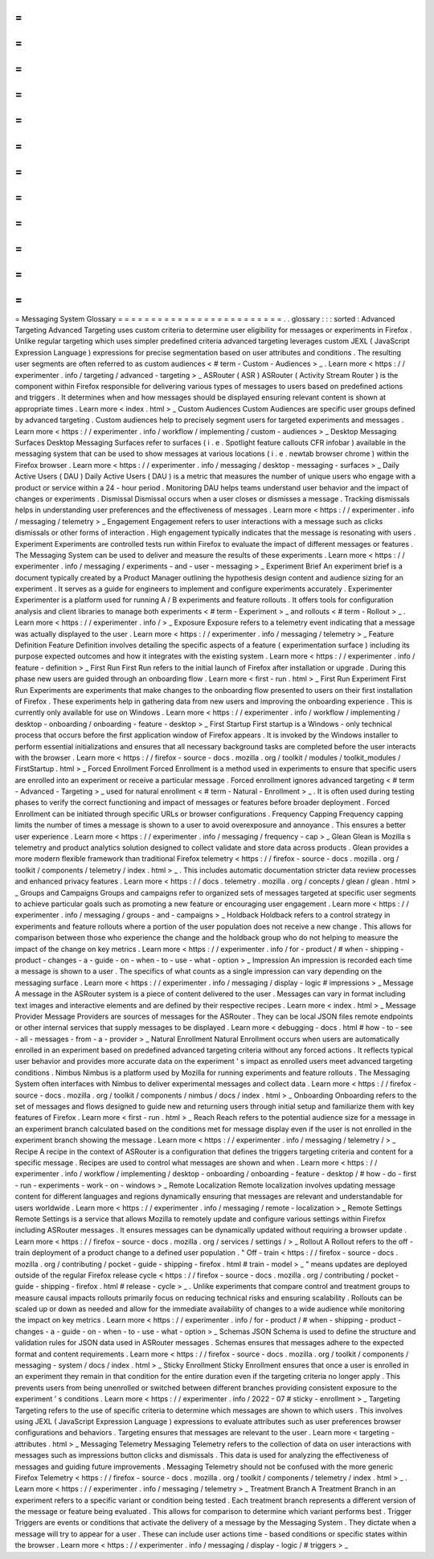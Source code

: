 =
=
=
=
=
=
=
=
=
=
=
=
=
=
=
=
=
=
=
=
=
=
=
=
=
Messaging
System
Glossary
=
=
=
=
=
=
=
=
=
=
=
=
=
=
=
=
=
=
=
=
=
=
=
=
=
.
.
glossary
:
:
:
sorted
:
Advanced
Targeting
Advanced
Targeting
uses
custom
criteria
to
determine
user
eligibility
for
messages
or
experiments
in
Firefox
.
Unlike
regular
targeting
which
uses
simpler
predefined
criteria
advanced
targeting
leverages
custom
JEXL
(
JavaScript
Expression
Language
)
expressions
for
precise
segmentation
based
on
user
attributes
and
conditions
.
The
resulting
user
segments
are
often
referred
to
as
custom
audiences
<
#
term
-
Custom
-
Audiences
>
_
.
Learn
more
<
https
:
/
/
experimenter
.
info
/
targeting
/
advanced
-
targeting
>
_
ASRouter
(
ASR
)
ASRouter
(
Activity
Stream
Router
)
is
the
component
within
Firefox
responsible
for
delivering
various
types
of
messages
to
users
based
on
predefined
actions
and
triggers
.
It
determines
when
and
how
messages
should
be
displayed
ensuring
relevant
content
is
shown
at
appropriate
times
.
Learn
more
<
index
.
html
>
_
Custom
Audiences
Custom
Audiences
are
specific
user
groups
defined
by
advanced
targeting
.
Custom
audiences
help
to
precisely
segment
users
for
targeted
experiments
and
messages
.
Learn
more
<
https
:
/
/
experimenter
.
info
/
workflow
/
implementing
/
custom
-
audiences
>
_
Desktop
Messaging
Surfaces
Desktop
Messaging
Surfaces
refer
to
surfaces
(
i
.
e
.
Spotlight
feature
callouts
CFR
infobar
)
available
in
the
messaging
system
that
can
be
used
to
show
messages
at
various
locations
(
i
.
e
.
newtab
browser
chrome
)
within
the
Firefox
browser
.
Learn
more
<
https
:
/
/
experimenter
.
info
/
messaging
/
desktop
-
messaging
-
surfaces
>
_
Daily
Active
Users
(
DAU
)
Daily
Active
Users
(
DAU
)
is
a
metric
that
measures
the
number
of
unique
users
who
engage
with
a
product
or
service
within
a
24
-
hour
period
.
Monitoring
DAU
helps
teams
understand
user
behavior
and
the
impact
of
changes
or
experiments
.
Dismissal
Dismissal
occurs
when
a
user
closes
or
dismisses
a
message
.
Tracking
dismissals
helps
in
understanding
user
preferences
and
the
effectiveness
of
messages
.
Learn
more
<
https
:
/
/
experimenter
.
info
/
messaging
/
telemetry
>
_
Engagement
Engagement
refers
to
user
interactions
with
a
message
such
as
clicks
dismissals
or
other
forms
of
interaction
.
High
engagement
typically
indicates
that
the
message
is
resonating
with
users
.
Experiment
Experiments
are
controlled
tests
run
within
Firefox
to
evaluate
the
impact
of
different
messages
or
features
.
The
Messaging
System
can
be
used
to
deliver
and
measure
the
results
of
these
experiments
.
Learn
more
<
https
:
/
/
experimenter
.
info
/
messaging
/
experiments
-
and
-
user
-
messaging
>
_
Experiment
Brief
An
experiment
brief
is
a
document
typically
created
by
a
Product
Manager
outlining
the
hypothesis
design
content
and
audience
sizing
for
an
experiment
.
It
serves
as
a
guide
for
engineers
to
implement
and
configure
experiments
accurately
.
Experimenter
Experimenter
is
a
platform
used
for
running
A
/
B
experiments
and
feature
rollouts
.
It
offers
tools
for
configuration
analysis
and
client
libraries
to
manage
both
experiments
<
#
term
-
Experiment
>
_
and
rollouts
<
#
term
-
Rollout
>
_
.
Learn
more
<
https
:
/
/
experimenter
.
info
/
>
_
Exposure
Exposure
refers
to
a
telemetry
event
indicating
that
a
message
was
actually
displayed
to
the
user
.
Learn
more
<
https
:
/
/
experimenter
.
info
/
messaging
/
telemetry
>
_
Feature
Definition
Feature
Definition
involves
detailing
the
specific
aspects
of
a
feature
(
experimentation
surface
)
including
its
purpose
expected
outcomes
and
how
it
integrates
with
the
existing
system
.
Learn
more
<
https
:
/
/
experimenter
.
info
/
feature
-
definition
>
_
First
Run
First
Run
refers
to
the
initial
launch
of
Firefox
after
installation
or
upgrade
.
During
this
phase
new
users
are
guided
through
an
onboarding
flow
.
Learn
more
<
first
-
run
.
html
>
_
First
Run
Experiment
First
Run
Experiments
are
experiments
that
make
changes
to
the
onboarding
flow
presented
to
users
on
their
first
installation
of
Firefox
.
These
experiments
help
in
gathering
data
from
new
users
and
improving
the
onboarding
experience
.
This
is
currently
only
available
for
use
on
Windows
.
Learn
more
<
https
:
/
/
experimenter
.
info
/
workflow
/
implementing
/
desktop
-
onboarding
/
onboarding
-
feature
-
desktop
>
_
First
Startup
First
startup
is
a
Windows
-
only
technical
process
that
occurs
before
the
first
application
window
of
Firefox
appears
.
It
is
invoked
by
the
Windows
installer
to
perform
essential
initializations
and
ensures
that
all
necessary
background
tasks
are
completed
before
the
user
interacts
with
the
browser
.
Learn
more
<
https
:
/
/
firefox
-
source
-
docs
.
mozilla
.
org
/
toolkit
/
modules
/
toolkit_modules
/
FirstStartup
.
html
>
_
Forced
Enrollment
Forced
Enrollment
is
a
method
used
in
experiments
to
ensure
that
specific
users
are
enrolled
into
an
experiment
or
receive
a
particular
message
.
Forced
enrollment
ignores
advanced
targeting
<
#
term
-
Advanced
-
Targeting
>
_
used
for
natural
enrollment
<
#
term
-
Natural
-
Enrollment
>
_
.
It
is
often
used
during
testing
phases
to
verify
the
correct
functioning
and
impact
of
messages
or
features
before
broader
deployment
.
Forced
Enrollment
can
be
initiated
through
specific
URLs
or
browser
configurations
.
Frequency
Capping
Frequency
capping
limits
the
number
of
times
a
message
is
shown
to
a
user
to
avoid
overexposure
and
annoyance
.
This
ensures
a
better
user
experience
.
Learn
more
<
https
:
/
/
experimenter
.
info
/
messaging
/
frequency
-
cap
>
_
Glean
Glean
is
Mozilla
s
telemetry
and
product
analytics
solution
designed
to
collect
validate
and
store
data
across
products
.
Glean
provides
a
more
modern
flexible
framework
than
traditional
Firefox
telemetry
<
https
:
/
/
firefox
-
source
-
docs
.
mozilla
.
org
/
toolkit
/
components
/
telemetry
/
index
.
html
>
_
.
This
includes
automatic
documentation
stricter
data
review
processes
and
enhanced
privacy
features
.
Learn
more
<
https
:
/
/
docs
.
telemetry
.
mozilla
.
org
/
concepts
/
glean
/
glean
.
html
>
_
Groups
and
Campaigns
Groups
and
campaigns
refer
to
organized
sets
of
messages
targeted
at
specific
user
segments
to
achieve
particular
goals
such
as
promoting
a
new
feature
or
encouraging
user
engagement
.
Learn
more
<
https
:
/
/
experimenter
.
info
/
messaging
/
groups
-
and
-
campaigns
>
_
Holdback
Holdback
refers
to
a
control
strategy
in
experiments
and
feature
rollouts
where
a
portion
of
the
user
population
does
not
receive
a
new
change
.
This
allows
for
comparison
between
those
who
experience
the
change
and
the
holdback
group
who
do
not
helping
to
measure
the
impact
of
the
change
on
key
metrics
.
Learn
more
<
https
:
/
/
experimenter
.
info
/
for
-
product
/
#
when
-
shipping
-
product
-
changes
-
a
-
guide
-
on
-
when
-
to
-
use
-
what
-
option
>
_
Impression
An
impression
is
recorded
each
time
a
message
is
shown
to
a
user
.
The
specifics
of
what
counts
as
a
single
impression
can
vary
depending
on
the
messaging
surface
.
Learn
more
<
https
:
/
/
experimenter
.
info
/
messaging
/
display
-
logic
#
impressions
>
_
Message
A
message
in
the
ASRouter
system
is
a
piece
of
content
delivered
to
the
user
.
Messages
can
vary
in
format
including
text
images
and
interactive
elements
and
are
defined
by
their
respective
recipes
.
Learn
more
<
index
.
html
>
_
Message
Provider
Message
Providers
are
sources
of
messages
for
the
ASRouter
.
They
can
be
local
JSON
files
remote
endpoints
or
other
internal
services
that
supply
messages
to
be
displayed
.
Learn
more
<
debugging
-
docs
.
html
#
how
-
to
-
see
-
all
-
messages
-
from
-
a
-
provider
>
_
Natural
Enrollment
Natural
Enrollment
occurs
when
users
are
automatically
enrolled
in
an
experiment
based
on
predefined
advanced
targeting
criteria
without
any
forced
actions
.
It
reflects
typical
user
behavior
and
provides
more
accurate
data
on
the
experiment
'
s
impact
as
enrolled
users
meet
advanced
targeting
conditions
.
Nimbus
Nimbus
is
a
platform
used
by
Mozilla
for
running
experiments
and
feature
rollouts
.
The
Messaging
System
often
interfaces
with
Nimbus
to
deliver
experimental
messages
and
collect
data
.
Learn
more
<
https
:
/
/
firefox
-
source
-
docs
.
mozilla
.
org
/
toolkit
/
components
/
nimbus
/
docs
/
index
.
html
>
_
Onboarding
Onboarding
refers
to
the
set
of
messages
and
flows
designed
to
guide
new
and
returning
users
through
initial
setup
and
familiarize
them
with
key
features
of
Firefox
.
Learn
more
<
first
-
run
.
html
>
_
Reach
Reach
refers
to
the
potential
audience
size
for
a
message
in
an
experiment
branch
calculated
based
on
the
conditions
met
for
message
display
even
if
the
user
is
not
enrolled
in
the
experiment
branch
showing
the
message
.
Learn
more
<
https
:
/
/
experimenter
.
info
/
messaging
/
telemetry
/
>
_
Recipe
A
recipe
in
the
context
of
ASRouter
is
a
configuration
that
defines
the
triggers
targeting
criteria
and
content
for
a
specific
message
.
Recipes
are
used
to
control
what
messages
are
shown
and
when
.
Learn
more
<
https
:
/
/
experimenter
.
info
/
workflow
/
implementing
/
desktop
-
onboarding
/
onboarding
-
feature
-
desktop
/
#
how
-
do
-
first
-
run
-
experiments
-
work
-
on
-
windows
>
_
Remote
Localization
Remote
localization
involves
updating
message
content
for
different
languages
and
regions
dynamically
ensuring
that
messages
are
relevant
and
understandable
for
users
worldwide
.
Learn
more
<
https
:
/
/
experimenter
.
info
/
messaging
/
remote
-
localization
>
_
Remote
Settings
Remote
Settings
is
a
service
that
allows
Mozilla
to
remotely
update
and
configure
various
settings
within
Firefox
including
ASRouter
messages
.
It
ensures
messages
can
be
dynamically
updated
without
requiring
a
browser
update
.
Learn
more
<
https
:
/
/
firefox
-
source
-
docs
.
mozilla
.
org
/
services
/
settings
/
>
_
Rollout
A
Rollout
refers
to
the
off
-
train
deployment
of
a
product
change
to
a
defined
user
population
.
"
Off
-
train
<
https
:
/
/
firefox
-
source
-
docs
.
mozilla
.
org
/
contributing
/
pocket
-
guide
-
shipping
-
firefox
.
html
#
train
-
model
>
_
"
means
updates
are
deployed
outside
of
the
regular
Firefox
release
cycle
<
https
:
/
/
firefox
-
source
-
docs
.
mozilla
.
org
/
contributing
/
pocket
-
guide
-
shipping
-
firefox
.
html
#
release
-
cycle
>
_
.
Unlike
experiments
that
compare
control
and
treatment
groups
to
measure
causal
impacts
rollouts
primarily
focus
on
reducing
technical
risks
and
ensuring
scalability
.
Rollouts
can
be
scaled
up
or
down
as
needed
and
allow
for
the
immediate
availability
of
changes
to
a
wide
audience
while
monitoring
the
impact
on
key
metrics
.
Learn
more
<
https
:
/
/
experimenter
.
info
/
for
-
product
/
#
when
-
shipping
-
product
-
changes
-
a
-
guide
-
on
-
when
-
to
-
use
-
what
-
option
>
_
Schemas
JSON
Schema
is
used
to
define
the
structure
and
validation
rules
for
JSON
data
used
in
ASRouter
messages
.
Schemas
ensures
that
messages
adhere
to
the
expected
format
and
content
requirements
.
Learn
more
<
https
:
/
/
firefox
-
source
-
docs
.
mozilla
.
org
/
toolkit
/
components
/
messaging
-
system
/
docs
/
index
.
html
>
_
Sticky
Enrollment
Sticky
Enrollment
ensures
that
once
a
user
is
enrolled
in
an
experiment
they
remain
in
that
condition
for
the
entire
duration
even
if
the
targeting
criteria
no
longer
apply
.
This
prevents
users
from
being
unenrolled
or
switched
between
different
branches
providing
consistent
exposure
to
the
experiment
'
s
conditions
.
Learn
more
<
https
:
/
/
experimenter
.
info
/
2022
-
07
#
sticky
-
enrollment
>
_
Targeting
Targeting
refers
to
the
use
of
specific
criteria
to
determine
which
messages
are
shown
to
which
users
.
This
involves
using
JEXL
(
JavaScript
Expression
Language
)
expressions
to
evaluate
attributes
such
as
user
preferences
browser
configurations
and
behaviors
.
Targeting
ensures
that
messages
are
relevant
to
the
user
.
Learn
more
<
targeting
-
attributes
.
html
>
_
Messaging
Telemetry
Messaging
Telemetry
refers
to
the
collection
of
data
on
user
interactions
with
messages
such
as
impressions
button
clicks
and
dismissals
.
This
data
is
used
for
analyzing
the
effectiveness
of
messages
and
guiding
future
improvements
.
Messaging
Telemetry
should
not
be
confused
with
the
more
generic
Firefox
Telemetry
<
https
:
/
/
firefox
-
source
-
docs
.
mozilla
.
org
/
toolkit
/
components
/
telemetry
/
index
.
html
>
_
.
Learn
more
<
https
:
/
/
experimenter
.
info
/
messaging
/
telemetry
>
_
Treatment
Branch
A
Treatment
Branch
in
an
experiment
refers
to
a
specific
variant
or
condition
being
tested
.
Each
treatment
branch
represents
a
different
version
of
the
message
or
feature
being
evaluated
.
This
allows
for
comparison
to
determine
which
variant
performs
best
.
Trigger
Triggers
are
events
or
conditions
that
activate
the
delivery
of
a
message
by
the
Messaging
System
.
They
dictate
when
a
message
will
try
to
appear
for
a
user
.
These
can
include
user
actions
time
-
based
conditions
or
specific
states
within
the
browser
.
Learn
more
<
https
:
/
/
experimenter
.
info
/
messaging
/
display
-
logic
/
#
triggers
>
_
